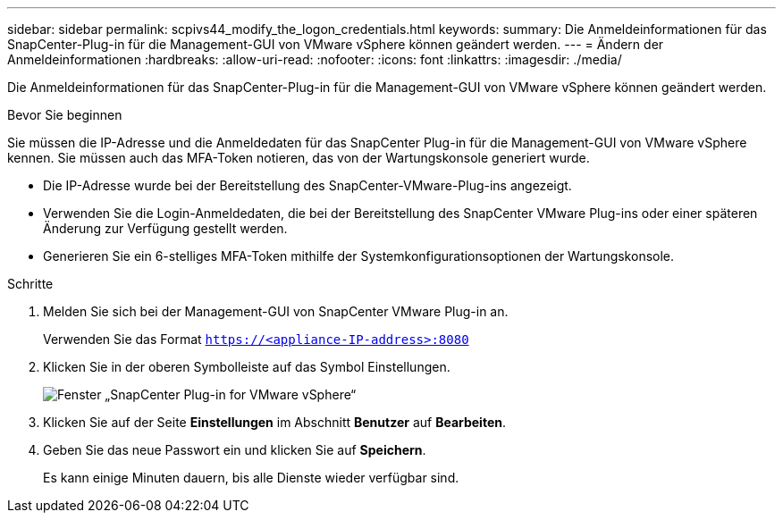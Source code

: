 ---
sidebar: sidebar 
permalink: scpivs44_modify_the_logon_credentials.html 
keywords:  
summary: Die Anmeldeinformationen für das SnapCenter-Plug-in für die Management-GUI von VMware vSphere können geändert werden. 
---
= Ändern der Anmeldeinformationen
:hardbreaks:
:allow-uri-read: 
:nofooter: 
:icons: font
:linkattrs: 
:imagesdir: ./media/


[role="lead"]
Die Anmeldeinformationen für das SnapCenter-Plug-in für die Management-GUI von VMware vSphere können geändert werden.

.Bevor Sie beginnen
Sie müssen die IP-Adresse und die Anmeldedaten für das SnapCenter Plug-in für die Management-GUI von VMware vSphere kennen. Sie müssen auch das MFA-Token notieren, das von der Wartungskonsole generiert wurde.

* Die IP-Adresse wurde bei der Bereitstellung des SnapCenter-VMware-Plug-ins angezeigt.
* Verwenden Sie die Login-Anmeldedaten, die bei der Bereitstellung des SnapCenter VMware Plug-ins oder einer späteren Änderung zur Verfügung gestellt werden.
* Generieren Sie ein 6-stelliges MFA-Token mithilfe der Systemkonfigurationsoptionen der Wartungskonsole.


.Schritte
. Melden Sie sich bei der Management-GUI von SnapCenter VMware Plug-in an.
+
Verwenden Sie das Format `https://<appliance-IP-address>:8080`

. Klicken Sie in der oberen Symbolleiste auf das Symbol Einstellungen.
+
image:scpivs44_image28.jpg["Fenster „SnapCenter Plug-in for VMware vSphere“"]

. Klicken Sie auf der Seite *Einstellungen* im Abschnitt *Benutzer* auf *Bearbeiten*.
. Geben Sie das neue Passwort ein und klicken Sie auf *Speichern*.
+
Es kann einige Minuten dauern, bis alle Dienste wieder verfügbar sind.


